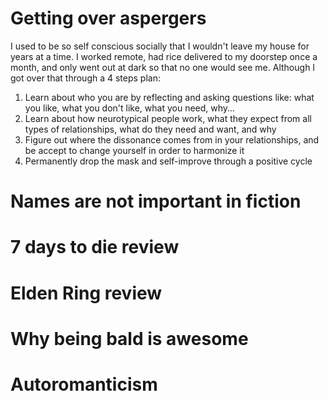 * Getting over aspergers
I used to be so self conscious socially that I wouldn't leave my house for years at a time. I worked remote, had rice delivered to my doorstep once a month, and only went out at dark so that no one would see me. Although I got over that through a 4 steps plan:
1) Learn about who you are by reflecting and asking questions like: what you like, what you don't like, what you need, why...
2) Learn about how neurotypical people work, what they expect from all types of relationships, what do they need and want, and why
3) Figure out where the dissonance comes from in your relationships, and be accept to change yourself in order to harmonize it
4) Permanently drop the mask and self-improve through a positive cycle
* Names are not important in fiction
* 7 days to die review
* Elden Ring review
* Why being bald is awesome
* Autoromanticism
